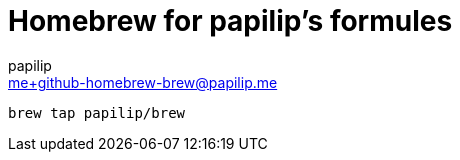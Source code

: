 = Homebrew for papilip’s formules
papilip <me+github-homebrew-brew@papilip.me>

```bash
brew tap papilip/brew
```